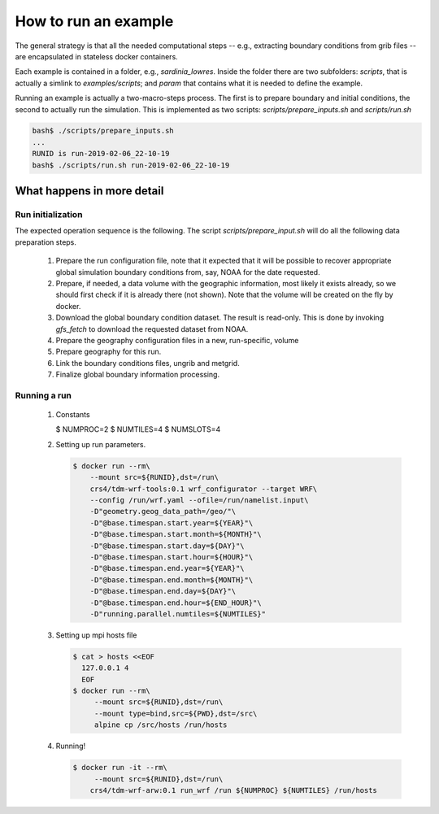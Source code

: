 How to run an example
=====================

The general strategy is that all the needed computational steps -- e.g.,
extracting boundary conditions from grib files -- are encapsulated in stateless
docker containers.


Each example is contained in a folder, e.g., `sardinia_lowres`. Inside the
folder there are two subfolders: `scripts`, that is actually a simlink to
`examples/scripts`; and `param` that contains what it is needed to define the
example.

Running an example is actually a two-macro-steps process. The first is to prepare
boundary and initial conditions, the second to actually run the simulation.
This is implemented as two scripts: `scripts/prepare_inputs.sh` and `scripts/run.sh`

.. code-block:: bash

  bash$ ./scripts/prepare_inputs.sh
  ...
  RUNID is run-2019-02-06_22-10-19
  bash$ ./scripts/run.sh run-2019-02-06_22-10-19


  
   
What happens in more detail
---------------------------

Run initialization
..................

The expected operation sequence is the following. The script
`scripts/prepare_input.sh` will do all the following data preparation steps.

 #. Prepare the run configuration file, note that it expected that it will be
    possible to recover appropriate global simulation boundary conditions from,
    say, NOAA for the date requested.

    .. code-block:: bash
       $ cat param/run.cfg
       WPSPRD_DIR=WPSPRD_DIR
       YEAR=2018
       MONTH=6
       DAY=30
       HOUR=0
       END_HOUR=6
       REQUESTED_RESOLUTION=1p00
       GEOG_NAME="geog_minimum"
      
 #. Prepare, if needed, a data volume with the geographic information, most
    likely it exists already, so we should first check if it is already there
    (not shown). Note that the volume will be created on the fly by docker.

    .. code-block:: bash
       $ docker run -it --rm --mount source=${GEOG_NAME},destination=/geo \
                crs4/tdm-wrf-populate-geo:0.1 ${GEOG_NAME} /geo
       

 #. Download the global boundary condition dataset. The result is read-only. This
    is done by invoking `gfs_fetch` to download the requested dataset from NOAA.

    .. code-block:: bash
       $ printf -v NOAADATA "noaa-%4d%02d%02d_%02d%02d-%s" \
                $YEAR $MONTH $DAY $HOUR 0 ${REQUESTED_RESOLUTION}
       $ docker run --rm -it\
            --mount src=${NOAADATA},dst=/gfs\
            crs4/tdm-wrf-tools:0.1\
            gfs_fetch \
            --year ${YEAR} --month ${MONTH} --day ${DAY} --hour ${HOUR}\
            --target-directory /gfs/model_data\
            --requested-resolution ${REQUESTED_RESOLUTION}


 #. Prepare the geography configuration files in a new, run-specific, volume

    .. code-block:: bash
       $ RUNID=`date -u +"run-%F_%H-%M-%S"`
       $ docker run --rm --mount src=${RUNID},dst=/run\
            --mount type=bind,src=${PWD}/param,dst=/src\
            alpine cp /src/Vtable.GFS /run/Vtable; cp /src/wrf.yaml /run
       $ docker run --rm\
            --mount src=${RUNID},dst=/run\
            crs4/tdm-wrf-tools:0.1 wrf_configurator --target WPS\
            --config /run/wrf.yaml --ofile=/run/namelist.wps\
            -D"geometry.geog_data_path=/geo/"\
            -D"@base.timespan.start.year=${YEAR}"\
            -D"@base.timespan.start.month=${MONTH}"\
            -D"@base.timespan.start.day=${DAY}"\
            -D"@base.timespan.start.hour=${HOUR}"\
            -D"@base.timespan.end.year=${YEAR}"\
            -D"@base.timespan.end.month=${MONTH}"\
            -D"@base.timespan.end.day=${DAY}"\
            -D"@base.timespan.end.hour=${END_HOUR}"

 #. Prepare geography for this run.

    .. code-block:: bash
       $ docker run -it --rm\
           --mount src=${GEOG_NAME},dst=/geo\
           --mount src=${RUNID},dst=/run\
           crs4/tdm-wrf-wps:0.1 run_geogrid /run

 #. Link the boundary conditions files, ungrib and metgrid.

    .. code-block:: bash
       $ docker run -it --rm\
           --mount src=${NOAADATA},dst=/gfs\       
           --mount src=${RUNID},dst=/run\
           crs4/tdm-wrf-tools:0.1\
           link_grib /gfs/model_data /run
       $ docker run -it --rm\
           --mount src=${GEOG_NAME},dst=/geo\       
           --mount src=${NOAADATA},dst=/gfs\       
           --mount src=${RUNID},dst=/run\
           crs4/tdm-wrf-wps:0.1 run_ungrib /run
       $ docker run -it --rm\
           --mount src=${GEOG_NAME},dst=/geo\       
           --mount src=${NOAADATA},dst=/gfs\       
           --mount src=${RUNID},dst=/run\
           crs4/tdm-wrf-wps:0.1 run_metgrid /run

 #. Finalize global boundary information processing.

    .. code-block:: bash
       $ docker run --rm\
           --mount src=${RUNID},dst=/run\
           crs4/tdm-wrf-tools:0.1 wrf_configurator --target WRF\
           --config /run/wrf.yaml --ofile=/run/namelist.input\
           -D"geometry.geog_data_path=/geo/"\           
           -D"@base.timespan.start.year=${YEAR}"\
           -D"@base.timespan.start.month=${MONTH}"\
           -D"@base.timespan.start.day=${DAY}"\
           -D"@base.timespan.start.hour=${HOUR}"\
           -D"@base.timespan.end.year=${YEAR}"\
           -D"@base.timespan.end.month=${MONTH}"\
           -D"@base.timespan.end.day=${DAY}"\
           -D"@base.timespan.end.hour=${END_HOUR}"
       $ docker run -it --rm\
           --mount src=${RUNID},dst=/run\
           crs4/tdm-wrf-arw:0.1 run_real /run


Running a run
.............

 #. Constants

    .. code-block:: bash
    $ NUMPROC=2
    $ NUMTILES=4
    $ NUMSLOTS=4
    

 #. Setting up run parameters.

    .. code-block:: bash
                    
       $ docker run --rm\
           --mount src=${RUNID},dst=/run\
           crs4/tdm-wrf-tools:0.1 wrf_configurator --target WRF\
           --config /run/wrf.yaml --ofile=/run/namelist.input\
           -D"geometry.geog_data_path=/geo/"\           
           -D"@base.timespan.start.year=${YEAR}"\
           -D"@base.timespan.start.month=${MONTH}"\
           -D"@base.timespan.start.day=${DAY}"\
           -D"@base.timespan.start.hour=${HOUR}"\
           -D"@base.timespan.end.year=${YEAR}"\
           -D"@base.timespan.end.month=${MONTH}"\
           -D"@base.timespan.end.day=${DAY}"\
           -D"@base.timespan.end.hour=${END_HOUR}"\
           -D"running.parallel.numtiles=${NUMTILES}"

 #. Setting up mpi hosts file

    .. code-block:: bash

       $ cat > hosts <<EOF
         127.0.0.1 4
         EOF
       $ docker run --rm\
            --mount src=${RUNID},dst=/run\
            --mount type=bind,src=${PWD},dst=/src\
            alpine cp /src/hosts /run/hosts

 #. Running!

    .. code-block:: bash

       $ docker run -it --rm\
            --mount src=${RUNID},dst=/run\       
           crs4/tdm-wrf-arw:0.1 run_wrf /run ${NUMPROC} ${NUMTILES} /run/hosts

